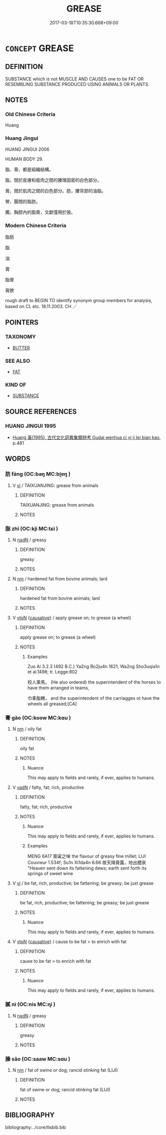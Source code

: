 # -*- mode: mandoku-tls-view -*-
#+TITLE: GREASE
#+DATE: 2017-03-18T10:35:30.668+09:00        
#+STARTUP: content
* =CONCEPT= GREASE
:PROPERTIES:
:CUSTOM_ID: uuid-53b07a02-5978-4730-8572-365569aeb7dd
:SYNONYM+:  FAT
:SYNONYM+:  OIL
:SYNONYM+:  COOKING OIL
:SYNONYM+:  ANIMAL FAT
:SYNONYM+:  LARD
:SYNONYM+:  SUET.
:SYNONYM+:  OIL
:SYNONYM+:  LUBRICANT
:SYNONYM+:  LUBRICATOR
:SYNONYM+:  LUBRICATION
:TR_ZH: 脂肪
:TR_OCH: 脂
:END:
** DEFINITION

SUBSTANCE which is not MUSCLE AND CAUSES one to be FAT OR RESEMBLING SUBSTANCE PRODUCED USING ANIMALS OR PLANTS.

** NOTES

*** Old Chinese Criteria
Huang

*** Huang Jingui
HUANG JINGUI 2006

HUMAN BODY 29.

脂、膏，都是組織結構。

脂，間於皮膚和瘦肉之間的腠理固密的白色部分。

膏，間於肌肉之間的白色部分。肪，腰背部的油脂。

膋，腸間的脂肪。

臅，胸腔內的脂膏，文獻僅用於狼。

*** Modern Chinese Criteria
脂肪

脂

油

膏

脂膏

膏腴

rough draft to BEGIN TO identify synonym group members for analysis, based on CL etc. 18.11.2003. CH ／

** POINTERS
*** TAXONOMY
 - [[tls:concept:BUTTER][BUTTER]]

*** SEE ALSO
 - [[tls:concept:FAT][FAT]]

*** KIND OF
 - [[tls:concept:SUBSTANCE][SUBSTANCE]]

** SOURCE REFERENCES
*** HUANG JINGUI 1995
 - [[cite:HUANG-JINGUI-1995][Huang 黃(1995), 古代文化詞異集類辨考 Gudai wenhua ci yi ji lei bian kao]], p.481

** WORDS
   :PROPERTIES:
   :VISIBILITY: children
   :END:
*** 肪 fáng (OC:baŋ MC:bi̯ɐŋ )
:PROPERTIES:
:CUSTOM_ID: uuid-cbefbadd-d0cd-40e0-a2bc-d7aa4fb1a4e7
:Char+: 肪(130,4/8) 
:GY_IDS+: uuid-49cc0228-6cd2-47c9-9b01-9944f6546347
:PY+: fáng     
:OC+: baŋ     
:MC+: bi̯ɐŋ     
:END: 
**** V [[tls:syn-func::#uuid-c20780b3-41f9-491b-bb61-a269c1c4b48f][vi]] / TAIXUANJING: grease from animals
:PROPERTIES:
:CUSTOM_ID: uuid-3807db26-11c8-4ce6-a519-d2f515e94b6f
:END:
****** DEFINITION

TAIXUANJING: grease from animals

****** NOTES

*** 脂 zhī (OC:kji MC:tɕi )
:PROPERTIES:
:CUSTOM_ID: uuid-f395e37f-2659-46e7-b0bb-16a16826f173
:Char+: 脂(130,6/10) 
:GY_IDS+: uuid-48e521da-c62f-4afd-a41a-a14c50a06b03
:PY+: zhī     
:OC+: kji     
:MC+: tɕi     
:END: 
**** N [[tls:syn-func::#uuid-516d3836-3a0b-4fbc-b996-071cc48ba53d][nadN]] / greasy
:PROPERTIES:
:CUSTOM_ID: uuid-43c490dc-7b02-4b43-829f-14d565dbfa8c
:END:
****** DEFINITION

greasy

****** NOTES

**** N [[tls:syn-func::#uuid-e917a78b-5500-4276-a5fe-156b8bdecb7b][nm]] / hardened fat from bovine animals; lard
:PROPERTIES:
:CUSTOM_ID: uuid-11417716-c0f5-4f3d-afde-72d3ff0e5cf7
:WARRING-STATES-CURRENCY: 5
:END:
****** DEFINITION

hardened fat from bovine animals; lard

****** NOTES

**** V [[tls:syn-func::#uuid-fbfb2371-2537-4a99-a876-41b15ec2463c][vtoN]] {[[tls:sem-feat::#uuid-fac754df-5669-4052-9dda-6244f229371f][causative]]} / apply grease on; to grease (a wheel)
:PROPERTIES:
:CUSTOM_ID: uuid-9fe2a86f-58f5-4972-a92d-341dfd13672e
:END:
****** DEFINITION

apply grease on; to grease (a wheel)

****** NOTES

******* Examples
Zuo Ai 3.2.3 (492 B.C.) Ya2ng Bo2ju4n 1621; Wa2ng Sho3uqia1n et al.1498; tr. Legge:802

 校人乘馬， (He also ordered) the superintendent of the horses to have them arranged in teams,

 巾車脂轄， and the superintendent of the carriagges ot have the wheels all greased;[CA]

*** 膏 gāo (OC:koow MC:kɑu )
:PROPERTIES:
:CUSTOM_ID: uuid-0fe1782a-6d83-448e-8fd8-f0aa14cac84a
:Char+: 膏(130,10/14) 
:GY_IDS+: uuid-db59da91-50d1-4111-b821-78045ca5c412
:PY+: gāo     
:OC+: koow     
:MC+: kɑu     
:END: 
**** N [[tls:syn-func::#uuid-e917a78b-5500-4276-a5fe-156b8bdecb7b][nm]] / oily fat
:PROPERTIES:
:CUSTOM_ID: uuid-8b596913-b859-4fc3-adfe-be5bf19f2642
:END:
****** DEFINITION

oily fat

****** NOTES

******* Nuance
This may apply to fields and rarely, if ever, applies to humans.

**** V [[tls:syn-func::#uuid-fed035db-e7bd-4d23-bd05-9698b26e38f9][vadN]] / fatty, fat; rich, productive
:PROPERTIES:
:CUSTOM_ID: uuid-ae8c4e3f-31d8-4a62-b20a-4204a24aaf31
:END:
****** DEFINITION

fatty, fat; rich, productive

****** NOTES

******* Nuance
This may apply to fields and rarely, if ever, applies to humans.

******* Examples
MENG 6A17 膏粱之味 the flavour of greasy fine millet; LIJI Couvreur 1.534f; Su1n Xi1da4n 6.66 故天降膏露，地出醴泉 "Heaven sent down its fattening dews; earth sent forth its springs of sweet wine

**** V [[tls:syn-func::#uuid-c20780b3-41f9-491b-bb61-a269c1c4b48f][vi]] / be fat, rich, productive; be fattening; be greasy; be just grease
:PROPERTIES:
:CUSTOM_ID: uuid-3401199c-3157-464f-b26e-2fc48aa93b5b
:END:
****** DEFINITION

be fat, rich, productive; be fattening; be greasy; be just grease

****** NOTES

******* Nuance
This may apply to fields and rarely, if ever, applies to humans.

**** V [[tls:syn-func::#uuid-fbfb2371-2537-4a99-a876-41b15ec2463c][vtoN]] {[[tls:sem-feat::#uuid-fac754df-5669-4052-9dda-6244f229371f][causative]]} / cause to be fat > to enrich with fat
:PROPERTIES:
:CUSTOM_ID: uuid-d076b467-8cae-4884-aacd-f743b758f952
:END:
****** DEFINITION

cause to be fat > to enrich with fat

****** NOTES

******* Nuance
This may apply to fields and rarely, if ever, applies to humans.

*** 膩 nì (OC:nis MC:ɳi )
:PROPERTIES:
:CUSTOM_ID: uuid-3a59571e-fe18-4135-a461-a14abd8657d6
:Char+: 膩(130,12/16) 
:GY_IDS+: uuid-6ee4a400-901b-439a-9300-e2b29d99ac30
:PY+: nì     
:OC+: nis     
:MC+: ɳi     
:END: 
**** N [[tls:syn-func::#uuid-516d3836-3a0b-4fbc-b996-071cc48ba53d][nadN]] / greasy
:PROPERTIES:
:CUSTOM_ID: uuid-b14489b5-8496-4144-a335-42b703bb1626
:END:
****** DEFINITION

greasy

****** NOTES

*** 臊 sāo (OC:saaw MC:sɑu )
:PROPERTIES:
:CUSTOM_ID: uuid-486ac65e-24bf-41ac-9a72-0abeb253fd6c
:Char+: 臊(130,13/17) 
:GY_IDS+: uuid-88f5f699-2b35-466e-b234-b8aa3efe7790
:PY+: sāo     
:OC+: saaw     
:MC+: sɑu     
:END: 
**** N [[tls:syn-func::#uuid-e917a78b-5500-4276-a5fe-156b8bdecb7b][nm]] / fat of swine or dog;    rancid stinking fat (LIJI)
:PROPERTIES:
:CUSTOM_ID: uuid-89c14085-43eb-4c44-b46f-c513daec3120
:WARRING-STATES-CURRENCY: 2
:END:
****** DEFINITION

fat of swine or dog;    rancid stinking fat (LIJI)

****** NOTES

** BIBLIOGRAPHY
bibliography:../core/tlsbib.bib
